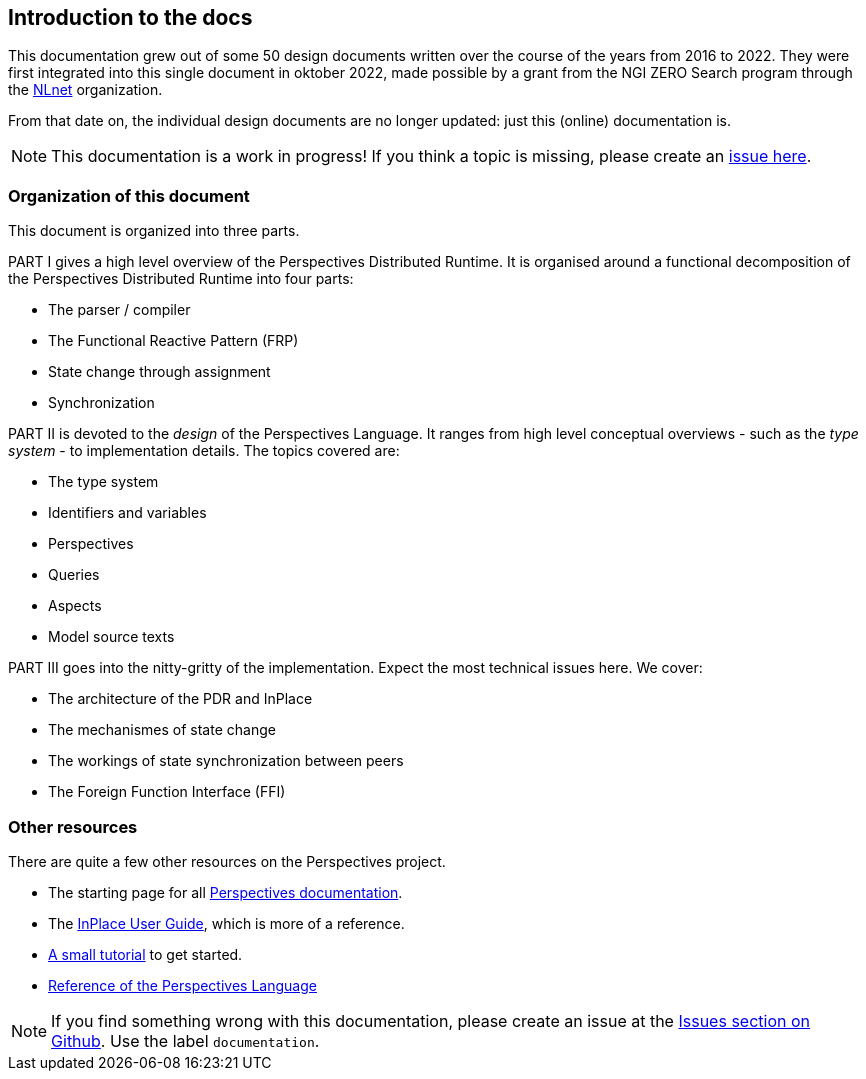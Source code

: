 [desc="An introduction to this documentation"]
== Introduction to the docs

:url-nlnet: https://nlnet.nl/project/InPlace/index.html
:url-perspectivesdoc: https://joopringelberg.github.io/perspectives-documentation/
:url-inplaceuserguide: https://joopringelberg.github.io/perspectives-documentation/userguide.html
:url-inplaceissues: https://github.com/joopringelberg/inplace/issues
:url-reference: https://joopringelberg.github.io/perspectives-documentation/perspectives%20language%20reference.html
:url-tutorial: https://inplace.works/gettingstarted/overview.html

This documentation grew out of some 50 design documents written over the course of the years from 2016 to 2022. They were first integrated into this single document in oktober 2022, made possible by a grant from the NGI ZERO Search program through the {url-nlnet}[NLnet] organization.

From that date on, the individual design documents are no longer updated: just this (online) documentation is.

NOTE: This documentation is a work in progress! If you think a topic is missing, please create an {url-inplaceissues}[issue here].

=== Organization of this document
This document is organized into three parts.

PART I gives a high level overview of the Perspectives Distributed Runtime. It is organised around a functional decomposition of the Perspectives Distributed Runtime into four parts:

* The parser / compiler
* The Functional Reactive Pattern (FRP)
* State change through assignment
* Synchronization
//* Caching
//* User interface generation

PART II is devoted to the _design_ of the Perspectives Language. It ranges from high level conceptual overviews - such as the _type system_ - to implementation details. The topics covered are:

* The type system
* Identifiers and variables
* Perspectives
* Queries
* Aspects
* Model source texts

PART III goes into the nitty-gritty of the implementation. Expect the most technical issues here. We cover:

* The architecture of the PDR and InPlace
* The mechanismes of state change
* The workings of state synchronization between peers
* The Foreign Function Interface (FFI)

=== Other resources
There are quite a few other resources on the Perspectives project.

* The starting page for all {url-perspectivesdoc}[Perspectives documentation].

* The {url-inplaceuserguide}[InPlace User Guide], which is more of a reference.

* {url-tutorial}[A small tutorial] to get started.

* {url-reference}[Reference of the Perspectives Language]

NOTE: If you find something wrong with this documentation, please create an issue at the {url-inplaceissues}[Issues section on Github]. Use the label `documentation`.